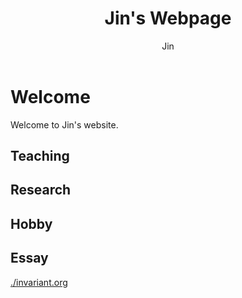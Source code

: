 #+TITLE: Jin's Webpage
#+AUTHOR: Jin
#+DATE:
#+EMAIL:
#+OPTIONS: ':t *:t -:t ::t <:t H:3 \n:nil ^:t arch:headline author:t c:nil
#+OPTIONS: creator:comment d:(not LOGBOOK) date:t e:t email:nil f:t inline:t
#+OPTIONS: num:t p:nil pri:nil stat:t tags:t tasks:t tex:t timestamp:t toc:nil
#+OPTIONS: todo:t |:t
#+CREATOR:
#+DESCRIPTION:
#+EXCLUDE_TAGS: noexport
#+KEYWORDS:
#+LANGUAGE:
#+SELECT_TAGS: export
#+HTML_HEAD: <link rel="stylesheet" href="./style.css" />

* Welcome

Welcome to Jin's website.

** Teaching

** Research

** Hobby

** Essay

[[./invariant.org]]
